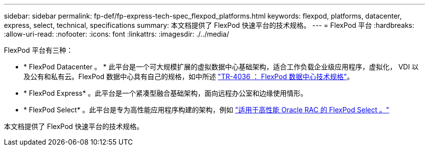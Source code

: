 ---
sidebar: sidebar 
permalink: fp-def/fp-express-tech-spec_flexpod_platforms.html 
keywords: flexpod, platforms, datacenter, express, select, technical, specifications 
summary: 本文档提供了 FlexPod 快速平台的技术规格。 
---
= FlexPod 平台
:hardbreaks:
:allow-uri-read: 
:nofooter: 
:icons: font
:linkattrs: 
:imagesdir: ./../media/


FlexPod 平台有三种：

* * FlexPod Datacenter 。 * 此平台是一个可大规模扩展的虚拟数据中心基础架构，适合工作负载企业级应用程序，虚拟化， VDI 以及公有和私有云。FlexPod 数据中心具有自己的规格，如中所述 https://docs.netapp.com/us-en/flexpod/fp-def/dc-tech-spec_solution_overview.html["TR-4036 ： FlexPod 数据中心技术规格"^]。
* * FlexPod Express* 。此平台是一个紧凑型融合基础架构，面向远程办公室和边缘使用情形。
* * FlexPod Select* 。此平台是专为高性能应用程序构建的架构，例如 http://www.netapp.com/us/media/nva-0012-design.pdf["适用于高性能 Oracle RAC 的 FlexPod Select 。"^]


本文档提供了 FlexPod 快速平台的技术规格。
